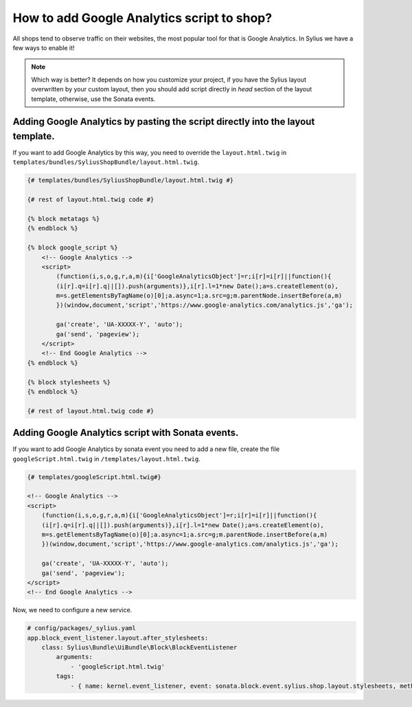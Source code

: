 How to add Google Analytics script to shop?
===========================================

All shops tend to observe traffic on their websites, the most popular tool for that is Google Analytics.
In Sylius we have a few ways to enable it!

.. note::
    Which way is better?
    It depends on how you customize your project, if you have the Sylius layout overwritten by your custom layout,
    then you should add script directly in `head` section of the layout template,
    otherwise, use the Sonata events.

Adding Google Analytics by pasting the script directly into the layout template.
--------------------------------------------------------------------------------

If you want to add Google Analytics by this way, you need to override the ``layout.html.twig`` in ``templates/bundles/SyliusShopBundle/layout.html.twig``.

.. code-block:: twig

    {# templates/bundles/SyliusShopBundle/layout.html.twig #}

    {# rest of layout.html.twig code #}

    {% block metatags %}
    {% endblock %}

    {% block google_script %}
        <!-- Google Analytics -->
        <script>
            (function(i,s,o,g,r,a,m){i['GoogleAnalyticsObject']=r;i[r]=i[r]||function(){
            (i[r].q=i[r].q||[]).push(arguments)},i[r].l=1*new Date();a=s.createElement(o),
            m=s.getElementsByTagName(o)[0];a.async=1;a.src=g;m.parentNode.insertBefore(a,m)
            })(window,document,'script','https://www.google-analytics.com/analytics.js','ga');

            ga('create', 'UA-XXXXX-Y', 'auto');
            ga('send', 'pageview');
        </script>
        <!-- End Google Analytics -->
    {% endblock %}

    {% block stylesheets %}
    {% endblock %}

    {# rest of layout.html.twig code #}

Adding Google Analytics script with Sonata events.
--------------------------------------------------

If you want to add Google Analytics by sonata event you need to add a new file, create the file ``googleScript.html.twig`` in ``/templates/layout.html.twig``.

.. code-block:: twig

    {# templates/googleScript.html.twig#}

    <!-- Google Analytics -->
    <script>
        (function(i,s,o,g,r,a,m){i['GoogleAnalyticsObject']=r;i[r]=i[r]||function(){
        (i[r].q=i[r].q||[]).push(arguments)},i[r].l=1*new Date();a=s.createElement(o),
        m=s.getElementsByTagName(o)[0];a.async=1;a.src=g;m.parentNode.insertBefore(a,m)
        })(window,document,'script','https://www.google-analytics.com/analytics.js','ga');

        ga('create', 'UA-XXXXX-Y', 'auto');
        ga('send', 'pageview');
    </script>
    <!-- End Google Analytics -->

Now, we need to configure a new service.

.. code-block:: yaml

    # config/packages/_sylius.yaml
    app.block_event_listener.layout.after_stylesheets:
        class: Sylius\Bundle\UiBundle\Block\BlockEventListener
            arguments:
                - 'googleScript.html.twig'
            tags:
                - { name: kernel.event_listener, event: sonata.block.event.sylius.shop.layout.stylesheets, method: onBlockEvent }
